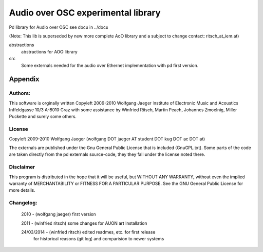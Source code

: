  
Audio over OSC experimental library
===================================

Pd library for Audio over OSC see docu in ../docu

(Note: This lib is superseded by new more complete AoO library and a subject to change
contact: ritsch_at_iem.at)

abstractions
 abstractions for AOO library

src
 Some externals needed for the audio over Ethernet implementation with pd first version.


Appendix
--------

Authors:
........

This software is orginally written
Copyleft 2009-2010 Wolfgang Jaeger
Institute of Electronic Music and Acoustics
Inffeldgasse 10/3
A-8010 Graz
with some assistance by Winfried Ritsch, Martin Peach, Johannes Zmoelnig, 
Miller Puckette and surely some others.

License
.......

Copyleft 2009-2010 Wolfgang Jaeger (wolfgang DOT jaeger AT student DOT kug DOT ac DOT at)

The externals are published under the Gnu General Public License that 
is included (GnuGPL.txt). Some parts of the code are taken directly 
from the pd externals source-code, they they fall under the license
noted there.

Disclaimer
..........

This program is distributed in the hope that it will be useful,
but WITHOUT ANY WARRANTY, without even the implied warranty of
MERCHANTABILITY or FITNESS FOR A PARTICULAR PURPOSE. See the
GNU General Public License for more details.


Changelog:
..........

 2010 - (wolfgang jaeger) first version 

 2011 - (winfried ritsch) some changes for AUON art Installation

 24/03/2014 - (winfried ritsch) edited readmes, etc. for first release 
              for historical reasons (git log) and comparision to newer systems 
